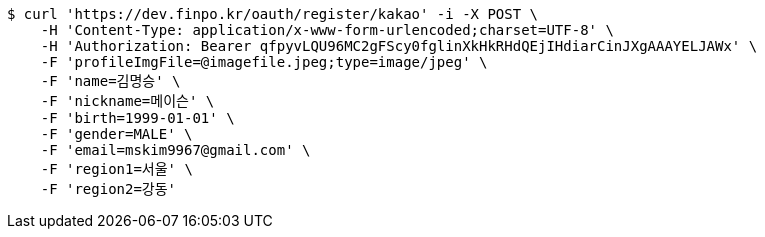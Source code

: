 [source,bash]
----
$ curl 'https://dev.finpo.kr/oauth/register/kakao' -i -X POST \
    -H 'Content-Type: application/x-www-form-urlencoded;charset=UTF-8' \
    -H 'Authorization: Bearer qfpyvLQU96MC2gFScy0fglinXkHkRHdQEjIHdiarCinJXgAAAYELJAWx' \
    -F 'profileImgFile=@imagefile.jpeg;type=image/jpeg' \
    -F 'name=김명승' \
    -F 'nickname=메이슨' \
    -F 'birth=1999-01-01' \
    -F 'gender=MALE' \
    -F 'email=mskim9967@gmail.com' \
    -F 'region1=서울' \
    -F 'region2=강동'
----